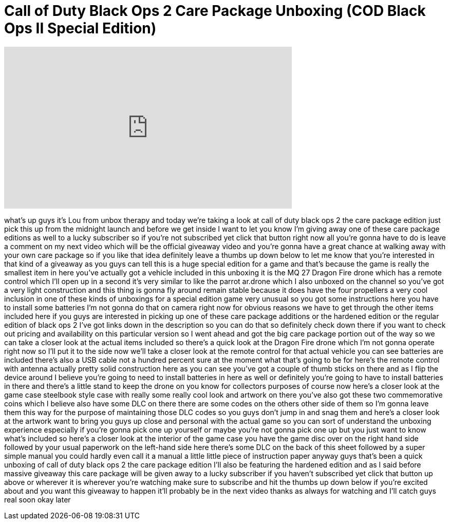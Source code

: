 = Call of Duty Black Ops 2 Care Package Unboxing (COD Black Ops II Special Edition)
:published_at: 2012-11-13
:hp-alt-title: Call of Duty Black Ops 2 Care Package Unboxing (COD Black Ops II Special Edition)
:hp-image: https://i.ytimg.com/vi/J9Xftbc-a9k/maxresdefault.jpg


++++
<iframe width="560" height="315" src="https://www.youtube.com/embed/J9Xftbc-a9k?rel=0" frameborder="0" allow="autoplay; encrypted-media" allowfullscreen></iframe>
++++

what's up guys it's Lou from unbox
therapy and today we're taking a look at
call of duty black ops 2 the care
package edition just pick this up from
the midnight launch and before we get
inside I want to let you know I'm giving
away one of these care package editions
as well
to a lucky subscriber so if you're not
subscribed yet click that button right
now all you're gonna have to do is leave
a comment on my next video which will be
the official giveaway video and you're
gonna have a great chance at walking
away with your own care package so if
you like that idea definitely leave a
thumbs up down below to let me know that
you're interested in that kind of a
giveaway as you guys can tell this is a
huge special edition for a game and
that's because the game is really the
smallest item in here you've actually
got a vehicle included in this unboxing
it is the MQ 27 Dragon Fire drone which
has a remote control which I'll open up
in a second it's very similar to like
the parrot ar.drone which I also unboxed
on the channel so you've got a very
light construction and this thing is
gonna fly around remain stable because
it does have the four propellers a very
cool inclusion in one of these kinds of
unboxings for a special edition game
very unusual so you got some
instructions here you have to install
some batteries I'm not gonna do that on
camera right now for obvious reasons we
have to get through the other items
included here if you guys are interested
in picking up one of these care package
additions or the hardened edition or the
regular edition of black ops 2 I've got
links down in the description so you can
do that so definitely check down there
if you want to check out pricing and
availability on this particular version
so I went ahead and got the big care
package portion out of the way so we can
take a closer look at the actual items
included so there's a quick look at the
Dragon Fire drone which I'm not gonna
operate right now so I'll put it to the
side now we'll take a closer look at the
remote control for that actual vehicle
you can see batteries are included
there's also a USB cable not a hundred
percent sure at the moment what that's
going to be for here's the remote
control with antenna actually pretty
solid construction here as you can see
you've got a couple of thumb sticks on
there and as I flip the device around I
believe you're going to need to install
batteries in here
as well or definitely you're going to
have to install batteries in there and
there's a little stand to keep the drone
on you know for collectors purposes of
course now here's a closer look at the
game case steelbook style case with
really some really cool look and artwork
on there you've also got these two
commemorative coins which I believe also
have some DLC on there there are some
codes on the others other side of them
so I'm gonna leave them this way for the
purpose of maintaining those DLC codes
so you guys don't jump in and snag them
and here's a closer look at the artwork
want to bring you guys up close and
personal with the actual game so you can
sort of understand the unboxing
experience especially if you're gonna
pick one up yourself or maybe you're not
gonna pick one up but you just want to
know what's included so here's a closer
look at the interior of the game case
you have the game disc over on the right
hand side followed by your usual
paperwork on the left-hand side here
there's some DLC on the back of this
sheet followed by a super simple manual
you could hardly even call it a manual a
little little piece of instruction paper
anyway guys that's been a quick unboxing
of call of duty black ops 2 the care
package edition
I'll also be featuring the hardened
edition and as I said before massive
giveaway this care package will be given
away to a lucky subscriber if you
haven't subscribed yet click that button
up above or wherever it is wherever
you're watching make sure to subscribe
and hit the thumbs up down below if
you're excited about and you want this
giveaway to happen it'll probably be in
the next video thanks as always for
watching and I'll catch guys real soon
okay later